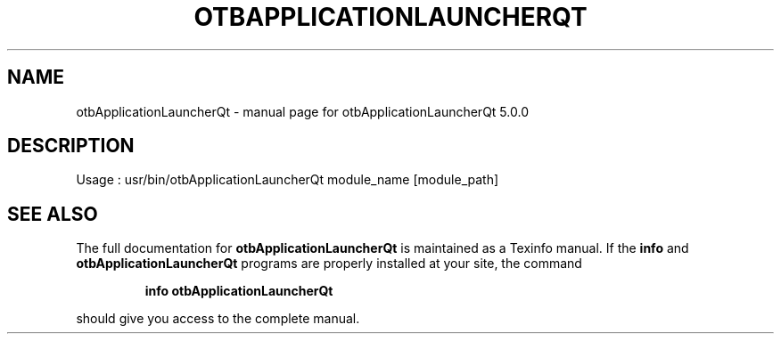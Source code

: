 .\" DO NOT MODIFY THIS FILE!  It was generated by help2man 1.46.4.
.TH OTBAPPLICATIONLAUNCHERQT "1" "September 2015" "otbApplicationLauncherQt 5.0.0" "User Commands"
.SH NAME
otbApplicationLauncherQt \- manual page for otbApplicationLauncherQt 5.0.0
.SH DESCRIPTION
Usage : usr/bin/otbApplicationLauncherQt module_name [module_path]
.SH "SEE ALSO"
The full documentation for
.B otbApplicationLauncherQt
is maintained as a Texinfo manual.  If the
.B info
and
.B otbApplicationLauncherQt
programs are properly installed at your site, the command
.IP
.B info otbApplicationLauncherQt
.PP
should give you access to the complete manual.
